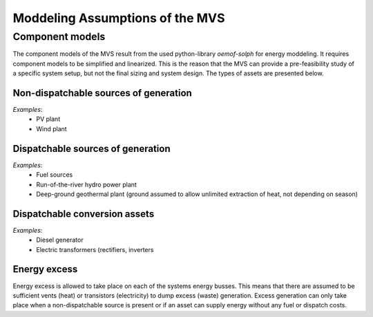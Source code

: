 ================================
Moddeling Assumptions of the MVS
================================

Component models
----------------

The component models of the MVS result from the used python-library `oemof-solph` for energy moddeling.
It requires component models to be simplified and linearized.
This is the reason that the MVS can provide a pre-feasibility study of a specific system setup,
but not the final sizing and system design.
The types of assets are presented below.

Non-dispatchable sources of generation
######################################

`Examples`:
    - PV plant
    - Wind plant

Dispatchable sources of generation
##################################

`Examples`:
    - Fuel sources
    - Run-of-the-river hydro power plant
    - Deep-ground geothermal plant (ground assumed to allow unlimited extraction of heat, not depending on season)


Dispatchable conversion assets
##############################
`Examples`:
    - Diesel generator
    - Electric transformers (rectifiers, inverters

Energy excess
#############

Energy excess is allowed to take place on each of the systems energy busses.
This means that there are assumed to be sufficient vents (heat) or transistors (electricity) to dump excess (waste) generation.
Excess generation can only take place when a non-dispatchable source is present or if an asset can supply energy without any fuel or dispatch costs.

